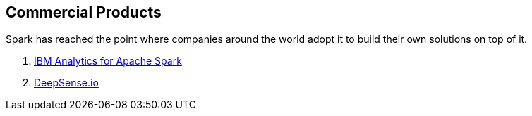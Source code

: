 == Commercial Products

Spark has reached the point where companies around the world adopt it to build their own solutions on top of it.

. link:commercial-products/ibm_analytics_for_spark.adoc[IBM Analytics for Apache Spark]
. link:commercial-products/deepsense.adoc[DeepSense.io]
